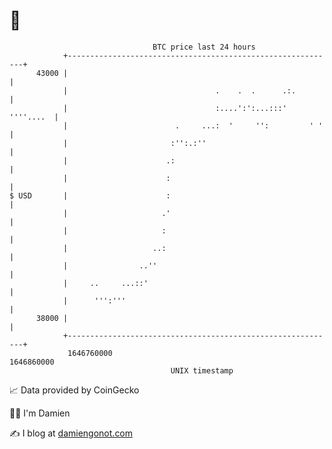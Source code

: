* 👋

#+begin_example
                                   BTC price last 24 hours                    
               +------------------------------------------------------------+ 
         43000 |                                                            | 
               |                                 .    .  .      .:.         | 
               |                                 :....':':...:::' ''''....  | 
               |                        .     ...:  '     '':         ' '   | 
               |                       :'':.:''                             | 
               |                      .:                                    | 
               |                      :                                     | 
   $ USD       |                      :                                     | 
               |                     .'                                     | 
               |                     :                                      | 
               |                   ..:                                      | 
               |                ..''                                        | 
               |     ..     ...::'                                          | 
               |      ''':'''                                               | 
         38000 |                                                            | 
               +------------------------------------------------------------+ 
                1646760000                                        1646860000  
                                       UNIX timestamp                         
#+end_example
📈 Data provided by CoinGecko

🧑‍💻 I'm Damien

✍️ I blog at [[https://www.damiengonot.com][damiengonot.com]]
